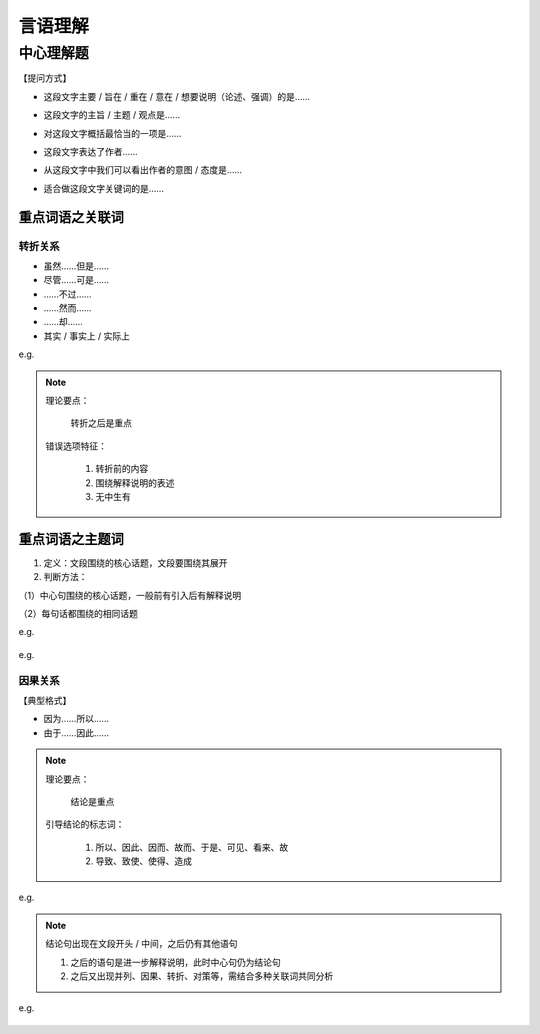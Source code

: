 言语理解
=====================

中心理解题
---------------------

【提问方式】

* 这段文字主要 / 旨在 / 重在 / 意在 / 想要说明（论述、强调）的是……

..

* 这段文字的主旨 / 主题 / 观点是……

..

* 对这段文字概括最恰当的一项是……

..

* 这段文字表达了作者……

..

* 从这段文字中我们可以看出作者的意图 / 态度是……

..

* 适合做这段文字关键词的是……

重点词语之关联词
~~~~~~~~~~~~~~~~~~~

转折关系
^^^^^^^^^^^^^^^^^^^

* 虽然……但是……

* 尽管……可是……

* ……不过……

* ……然而……

* ……却……

* 其实 / 事实上 / 实际上

e.g.

   .. figure:: images/3.jpg
      :figclass: align-center


.. note::

   理论要点：

      转折之后是重点

   错误选项特征：

      1. 转折前的内容

      2. 围绕解释说明的表述

      3. 无中生有

.. figure:: images/1.jpg
   :figclass: align-center

重点词语之主题词
~~~~~~~~~~~~~~~~~~~~~~~~~~~~~

1. 定义：文段围绕的核心话题，文段要围绕其展开

2. 判断方法：

（1）中心句围绕的核心话题，一般前有引入后有解释说明

（2）每句话都围绕的相同话题

e.g.

   .. figure:: images/2.jpg
      :figclass: align-center

e.g.

   .. figure:: images/4.jpg
      :figclass: align-center

因果关系
^^^^^^^^^^^^^^^^^^^^

【典型格式】

* 因为……所以……

* 由于……因此……

.. note::

   理论要点：

      结论是重点

   引导结论的标志词：

      1. 所以、因此、因而、故而、于是、可见、看来、故

      2. 导致、致使、使得、造成

e.g.

   .. figure:: images/5.jpg
      :figclass: align-center

.. note::

   结论句出现在文段开头 / 中间，之后仍有其他语句

   1. 之后的语句是进一步解释说明，此时中心句仍为结论句

   2. 之后又出现并列、因果、转折、对策等，需结合多种关联词共同分析

e.g.

   .. figure:: images/6.jpg
      :figclass: align-center